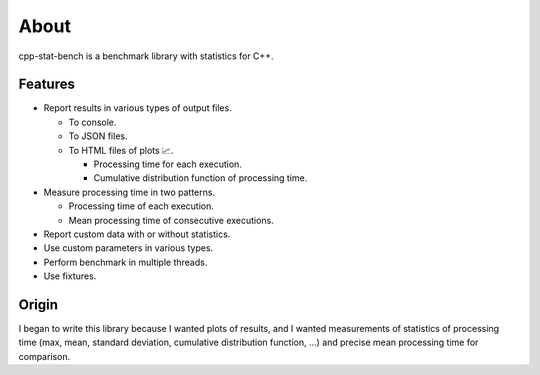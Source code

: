 About
==========

cpp-stat-bench is a benchmark library with statistics for C++.

Features
---------------------

- Report results in various types of output files.

  - To console.
  - To JSON files.
  - To HTML files of plots 📈.

    - Processing time for each execution.
    - Cumulative distribution function of processing time.

- Measure processing time in two patterns.

  - Processing time of each execution.
  - Mean processing time of consecutive executions.

- Report custom data with or without statistics.

- Use custom parameters in various types.

- Perform benchmark in multiple threads.

- Use fixtures.

Origin
------------

I began to write this library because I wanted plots of results,
and I wanted measurements of statistics of processing time
(max, mean, standard deviation, cumulative distribution function, ...)
and precise mean processing time for comparison.
